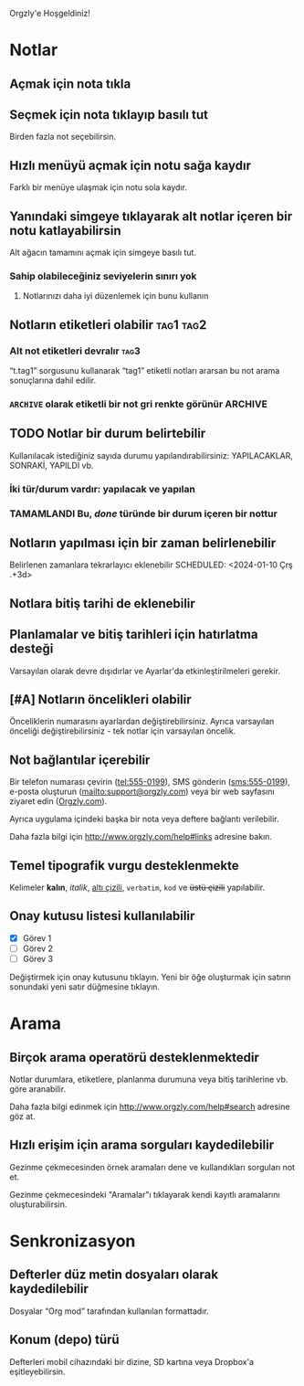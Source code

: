 Orgzly'e Hoşgeldiniz!

* Notlar
** Açmak için nota tıkla
** Seçmek için nota tıklayıp basılı tut

Birden fazla not seçebilirsin.

** Hızlı menüyü açmak için notu sağa kaydır

Farklı bir menüye ulaşmak için notu sola kaydır.

** Yanındaki simgeye tıklayarak alt notlar içeren bir notu katlayabilirsin

Alt ağacın tamamını açmak için simgeye basılı tut.

*** Sahip olabileceğiniz seviyelerin sınırı yok
**** Notlarınızı daha iyi düzenlemek için bunu kullanın

** Notların etiketleri olabilir :tag1:tag2:
*** Alt not etiketleri devralır :tag3:

“t.tag1” sorgusunu kullanarak “tag1” etiketli notları ararsan bu not arama sonuçlarına dahil edilir.

*** =ARCHIVE= olarak etiketli bir not gri renkte görünür :ARCHIVE:

** TODO Notlar bir durum belirtebilir

Kullanılacak istediğiniz sayıda durumu yapılandırabilirsiniz: YAPILACAKLAR, SONRAKİ, YAPILDI vb.

*** İki tür/durum vardır: yapılacak ve yapılan

*** TAMAMLANDI Bu, /done/ türünde bir durum içeren bir nottur
CLOSED: [2024-01-10 Çrş 22:09]

** Notların yapılması için bir zaman belirlenebilir
SCHEDULED: <2024-01-10 Çrş 22:09>

Belirlenen zamanlara tekrarlayıcı eklenebilir
SCHEDULED: <2024-01-10 Çrş .+3d>

** Notlara bitiş tarihi de eklenebilir
DEADLINE: <2024-01-10 Çrş>

** Planlamalar ve bitiş tarihleri için hatırlatma desteği

Varsayılan olarak devre dışıdırlar ve Ayarlar'da etkinleştirilmeleri gerekir.

** [#A] Notların öncelikleri olabilir

Önceliklerin numarasını ayarlardan değiştirebilirsiniz. Ayrıca varsayılan önceliği değiştirebilirsiniz - tek notlar için varsayılan öncelik.

** Not bağlantılar içerebilir

Bir telefon numarası çevirin (tel:555-0199), SMS gönderin (sms:555-0199), e-posta oluşturun (mailto:support@orgzly.com) veya bir web sayfasını ziyaret edin ([[http://www.orgzly.com][Orgzly.com]]).

Ayrıca uygulama içindeki başka bir nota veya deftere bağlantı verilebilir.

Daha fazla bilgi için http://www.orgzly.com/help#links adresine bakın.

** Temel tipografik vurgu desteklenmekte

Kelimeler *kalın*, /italik/, _altı çizili_, =verbatim=, ~kod~ ve +üstü çizili+ yapılabilir.

** Onay kutusu listesi kullanılabilir

- [X] Görev 1
- [ ] Görev 2
- [ ] Görev 3

Değiştirmek için onay kutusunu tıklayın. Yeni bir öğe oluşturmak için satırın sonundaki yeni satır düğmesine tıklayın.

* Arama
** Birçok arama operatörü desteklenmektedir

Notlar durumlara, etiketlere, planlanma durumuna veya bitiş tarihlerine vb. göre aranabilir.

Daha fazla bilgi edinmek için http://www.orgzly.com/help#search adresine göz at.

** Hızlı erişim için arama sorguları kaydedilebilir

Gezinme çekmecesinden örnek aramaları dene ve kullandıkları sorguları not et.

Gezinme çekmecesindeki "Aramalar"ı tıklayarak kendi kayıtlı aramalarını oluşturabilirsin.

* Senkronizasyon

** Defterler düz metin dosyaları olarak kaydedilebilir

Dosyalar “Org mod” tarafından kullanılan formattadır.

** Konum (depo) türü

Defterleri mobil cihazındaki bir dizine, SD kartına veya Dropbox'a eşitleyebilirsin.
